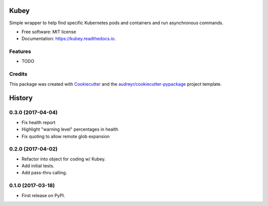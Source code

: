 ===============================
Kubey
===============================


.. image:: https://img.shields.io/pypi/v/kubey.svg
        :target: https://pypi.python.org/pypi/kubey

.. image:: https://img.shields.io/travis/bradrf/kubey.svg
        :target: https://travis-ci.org/bradrf/kubey

.. image:: https://readthedocs.org/projects/kubey/badge/?version=latest
        :target: https://kubey.readthedocs.io/en/latest/?badge=latest
        :alt: Documentation Status


Simple wrapper to help find specific Kubernetes pods and containers and run asynchronous commands.


* Free software: MIT license
* Documentation: https://kubey.readthedocs.io.


Features
--------

* TODO

Credits
---------

This package was created with Cookiecutter_ and the `audreyr/cookiecutter-pypackage`_ project template.

.. _Cookiecutter: https://github.com/audreyr/cookiecutter
.. _`audreyr/cookiecutter-pypackage`: https://github.com/audreyr/cookiecutter-pypackage


=======
History
=======

0.3.0 (2017-04-04)
------------------

* Fix health report
* Highlight "warning level" percentages in health
* Fix quoting to allow remote glob expansion


0.2.0 (2017-04-02)
------------------

* Refactor into object for coding w/ Kubey.
* Add initial tests.
* Add pass-thru calling.


0.1.0 (2017-03-18)
------------------

* First release on PyPI.


